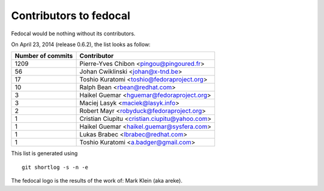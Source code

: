 Contributors to fedocal
=======================

Fedocal would be nothing without its contributors.

On April 23, 2014 (release 0.6.2), the list looks as follow:

=================  ===========
Number of commits  Contributor
=================  ===========
  1209              Pierre-Yves Chibon <pingou@pingoured.fr>
    56              Johan Cwiklinski <johan@x-tnd.be>
    17              Toshio Kuratomi <toshio@fedoraproject.org>
    10              Ralph Bean <rbean@redhat.com>
     3              Haikel Guemar <hguemar@fedoraproject.org>
     3              Maciej Lasyk <maciek@lasyk.info>
     2              Robert Mayr <robyduck@fedoraproject.org>
     1              Cristian Ciupitu <cristian.ciupitu@yahoo.com>
     1              Haikel Guemar <haikel.guemar@sysfera.com>
     1              Lukas Brabec <lbrabec@redhat.com>
     1              Toshio Kuratomi <a.badger@gmail.com>
=================  ===========

This list is generated using

::

  git shortlog -s -n -e

The fedocal logo is the results of the work of: Mark Klein (aka areke).
